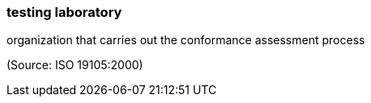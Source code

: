 === testing laboratory

organization that carries out the conformance assessment process

(Source: ISO 19105:2000)

